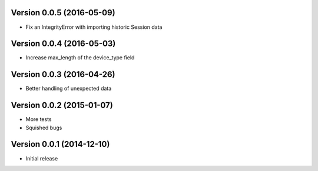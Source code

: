 Version 0.0.5 (2016-05-09)
==========================

* Fix an IntegrityError with importing historic Session data

Version 0.0.4 (2016-05-03)
==========================

* Increase max_length of the device_type field

Version 0.0.3 (2016-04-26)
==========================

* Better handling of unexpected data

Version 0.0.2 (2015-01-07)
==========================

* More tests
* Squished bugs

Version 0.0.1 (2014-12-10)
==========================

* Initial release
